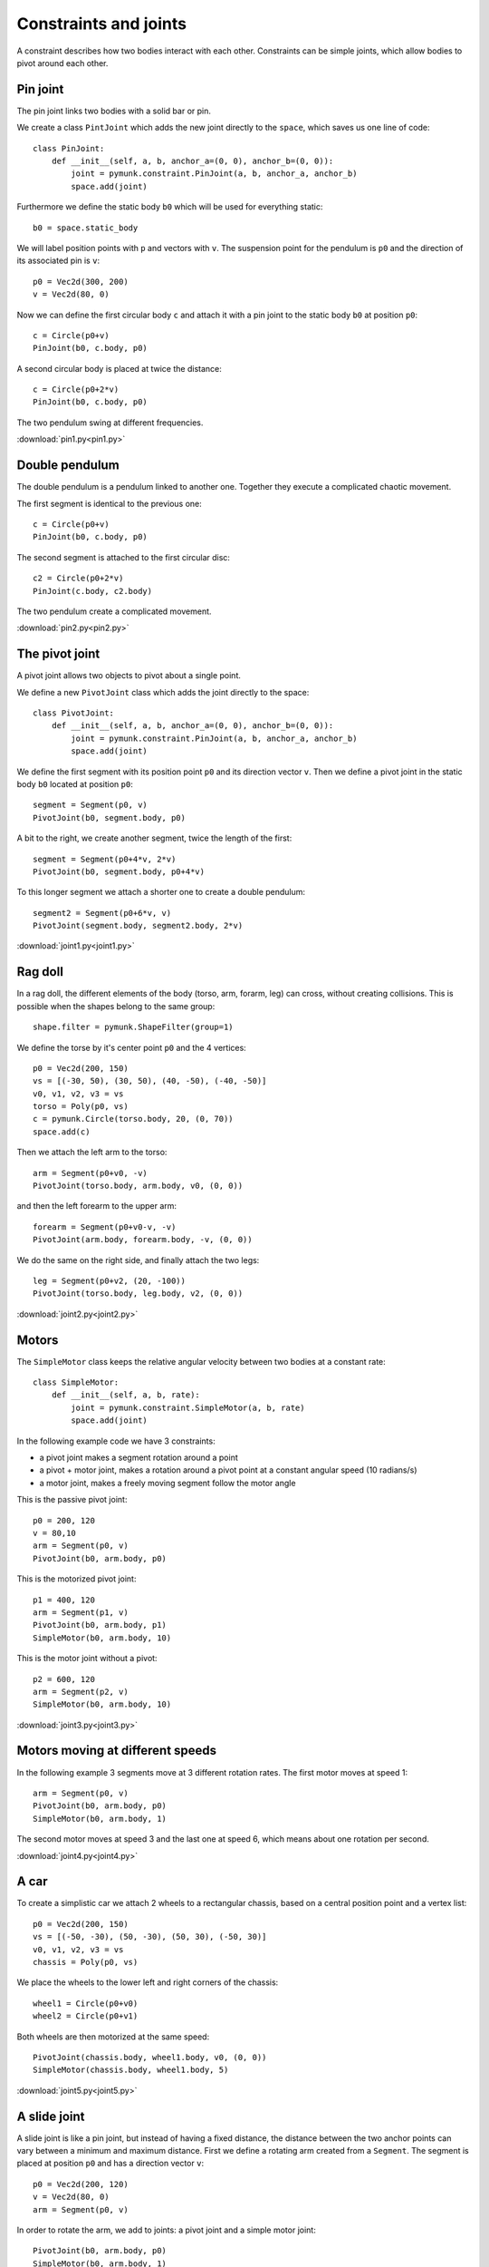 Constraints and joints
======================

A constraint describes how two bodies interact with each other.
Constraints can be simple joints, which allow bodies to pivot around each other.

Pin joint
---------

The pin joint links two bodies with a solid bar or pin. 

.. image:: pin1.png

We create a class ``PintJoint`` which adds the new joint directly to the ``space``, which 
saves us one line of code::

    class PinJoint:
        def __init__(self, a, b, anchor_a=(0, 0), anchor_b=(0, 0)):
            joint = pymunk.constraint.PinJoint(a, b, anchor_a, anchor_b)
            space.add(joint)

Furthermore we define the static body ``b0`` which will be used for everything static::

    b0 = space.static_body

We will label position points with ``p`` and vectors with ``v``. 
The suspension point for the pendulum is ``p0`` and the direction of its associated pin is ``v``::

    p0 = Vec2d(300, 200)
    v = Vec2d(80, 0)

Now we can define the first circular body ``c`` and attach it with a pin joint 
to the static body ``b0`` at position ``p0``::

    c = Circle(p0+v)
    PinJoint(b0, c.body, p0)

A second circular body is placed at twice the distance::

    c = Circle(p0+2*v)
    PinJoint(b0, c.body, p0)

The two pendulum swing at different frequencies.

:download:`pin1.py<pin1.py>`


Double pendulum
---------------

The double pendulum is a pendulum linked to another one. 
Together they execute a complicated chaotic movement.

.. image:: pin2.png

The first segment is identical to the previous one::

    c = Circle(p0+v)
    PinJoint(b0, c.body, p0)

The second segment is attached to the first circular disc::

    c2 = Circle(p0+2*v)
    PinJoint(c.body, c2.body)

The two pendulum create a complicated movement.

:download:`pin2.py<pin2.py>`


The pivot joint
---------------

A pivot joint allows two objects to pivot about a single point.

.. image:: joint1.png

We define a new ``PivotJoint`` class which adds the joint directly to the space::

    class PivotJoint:
        def __init__(self, a, b, anchor_a=(0, 0), anchor_b=(0, 0)):
            joint = pymunk.constraint.PinJoint(a, b, anchor_a, anchor_b)
            space.add(joint)

We define the first segment with its position point ``p0`` and its
direction vector ``v``. Then we define a pivot joint in the static 
body ``b0`` located at position ``p0``::

    segment = Segment(p0, v)
    PivotJoint(b0, segment.body, p0)

A bit to the right, we create another segment, twice the length of the first::

    segment = Segment(p0+4*v, 2*v)
    PivotJoint(b0, segment.body, p0+4*v)

To this longer segment we attach a shorter one to create a double pendulum::

    segment2 = Segment(p0+6*v, v)
    PivotJoint(segment.body, segment2.body, 2*v)

:download:`joint1.py<joint1.py>`

Rag doll
--------

In a rag doll, the different elements of the body (torso, arm, forarm, leg) can 
cross, without creating collisions. This is possible when the shapes belong
to the same group::

    shape.filter = pymunk.ShapeFilter(group=1)

.. image:: joint2.png

We define the torse by it's center point ``p0`` and the 4 vertices::

    p0 = Vec2d(200, 150)
    vs = [(-30, 50), (30, 50), (40, -50), (-40, -50)]
    v0, v1, v2, v3 = vs
    torso = Poly(p0, vs)
    c = pymunk.Circle(torso.body, 20, (0, 70))
    space.add(c)

Then we attach the left arm to the torso::

    arm = Segment(p0+v0, -v)
    PivotJoint(torso.body, arm.body, v0, (0, 0))

and then the left forearm to the upper arm::

    forearm = Segment(p0+v0-v, -v)
    PivotJoint(arm.body, forearm.body, -v, (0, 0))

We do the same on the right side, and finally attach the two legs::

    leg = Segment(p0+v2, (20, -100))
    PivotJoint(torso.body, leg.body, v2, (0, 0))

:download:`joint2.py<joint2.py>`


Motors
------

The ``SimpleMotor`` class keeps the relative angular velocity 
between two bodies at a constant rate::

    class SimpleMotor:
        def __init__(self, a, b, rate):
            joint = pymunk.constraint.SimpleMotor(a, b, rate)
            space.add(joint)

In the following example code we have 3 constraints:

* a pivot joint makes a segment rotation around a point
* a pivot + motor joint, makes a rotation around a pivot point at a constant angular speed (10 radians/s)
* a motor joint, makes a freely moving segment follow the motor angle

.. image:: joint3.png

This is the passive pivot joint::

    p0 = 200, 120
    v = 80,10
    arm = Segment(p0, v)
    PivotJoint(b0, arm.body, p0)

This is the motorized pivot joint::

    p1 = 400, 120
    arm = Segment(p1, v)
    PivotJoint(b0, arm.body, p1)
    SimpleMotor(b0, arm.body, 10)

This is the motor joint without a pivot::

    p2 = 600, 120
    arm = Segment(p2, v)
    SimpleMotor(b0, arm.body, 10)

:download:`joint3.py<joint3.py>`


Motors moving at different speeds
---------------------------------

In the following example 3 segments move at 3 different rotation rates.
The first motor moves at speed 1::

    arm = Segment(p0, v)
    PivotJoint(b0, arm.body, p0)
    SimpleMotor(b0, arm.body, 1)

The second motor moves at speed 3 and the last one at speed 6, 
which means about one rotation per second.

.. image:: joint4.png

:download:`joint4.py<joint4.py>`


A car
-----

To create a simplistic car we attach 2 wheels to a rectangular chassis,
based on a central position point and a vertex list::

    p0 = Vec2d(200, 150)
    vs = [(-50, -30), (50, -30), (50, 30), (-50, 30)]
    v0, v1, v2, v3 = vs
    chassis = Poly(p0, vs)

We place the wheels to the lower left and right corners of the chassis::

    wheel1 = Circle(p0+v0)
    wheel2 = Circle(p0+v1)

Both wheels are then motorized at the same speed::

    PivotJoint(chassis.body, wheel1.body, v0, (0, 0))
    SimpleMotor(chassis.body, wheel1.body, 5)

.. image:: joint5.png

:download:`joint5.py<joint5.py>`


A slide joint
-------------

A slide joint is like a pin joint, but instead of having a fixed distance, 
the distance between the two anchor points can vary between a minimum and maximum
distance. First we define a rotating arm created from a ``Segment``.
The segment is placed at position ``p0`` and has a direction vector ``v``::

    p0 = Vec2d(200, 120)
    v = Vec2d(80, 0)
    arm = Segment(p0, v)

In order to rotate the arm, we add to joints: a pivot joint and a simple motor 
joint::

    PivotJoint(b0, arm.body, p0)
    SimpleMotor(b0, arm.body, 1)

The we create a ball from the ``Circle`` class and attach with a ``SlideJoint`` 
to the rotating arm::

    ball = Circle(p0+v+(40, 0), r)
    SlideJoint(arm.body, ball.body, v, (-r, 0), min, max)

In this case the arm and the ball do collide. Now we create a second
arm-and-ball mechanism, and this time don't allow bodies to collide::

    ball = Circle(p0+v+(40, 0), r)
    SlideJoint(arm.body, ball.body, v, (-r, 0), min, max, False)

This is the simulation result. The first ball collides with the arm.
The second ball does not collide with the moving arm.

.. image:: joint6.png

:download:`joint6.py<joint6.py>`

A groove joint
--------------

GrooveJoint is similar to a PivotJoint, but with a linear slide.
First we create a rotating arm::

    arm = Segment(p0, v)
    PivotJoint(b0, arm.body, p0)
    SimpleMotor(b0, arm.body, 1)

Then we create a circle and attach it to a groove joint::

    ball = Circle(p0+v, 20)
    GrooveJoint(arm.body, ball.body, (0, 0), v, (0, 0))

.. image:: joint7.png

:download:`joint7.py<joint7.py>`

Damped rotary spring and rotary limit joint
-------------------------------------------

To simplify its use we define again two new classes::

    class DampedRotarySpring:
        def __init__(self, a, b, rest_angle, stiffness, damping):
            joint = pymunk.constraint.DampedRotarySpring(a, b, rest_angle, stiffness, damping)
            space.add(joint)

    class RotaryLimitJoint:
        def __init__(self, a, b, min, max, collide=True):
            joint = pymunk.constraint.RotaryLimitJoint(a, b, min, max)
            joint.collide_bodies = collide
            space.add(joint)

Then we define a rotary segment::

    arm = Segment(p0, v)
    PivotJoint(b0, arm.body, p0)
    SimpleMotor(b0, arm.body, 1)

We attache a second arm segment via a damped rotary spring::

    arm2 = Segment(p0+v, v)
    PivotJoint(arm.body, arm2.body, v, (0, 0))
    DampedRotarySpring(arm.body, arm2.body, 0, 10000000, 10000)

.. image:: joint8.png

:download:`joint8.py<joint8.py>`

Gear joint
----------

A gear joint keeps the angular velocity ratio of a pair of bodies constant.

We define two wheels who touch::

    p0 = Vec2d(200, 120)
    r1, r2 = 40, 80
    v = Vec2d(r1+r2, 0)
    wheel1 = Circle(p0, r1)
    wheel2 = Circle(p0+v, r2)

Then we motorize the first wheel, place a pivot on both bodies, and add
a gear joint with a ratio of -r2/r1::

    SimpleMotor(b0, wheel1.body, 5)
    PivotJoint(b0, wheel1.body, p0)
    PivotJoint(b0, wheel2.body, p0+v)
    GearJoint(wheel1.body, wheel2.body, 0, -r2/r1)

.. image:: joint10.png

:download:`joint10.py<joint10.py>`
